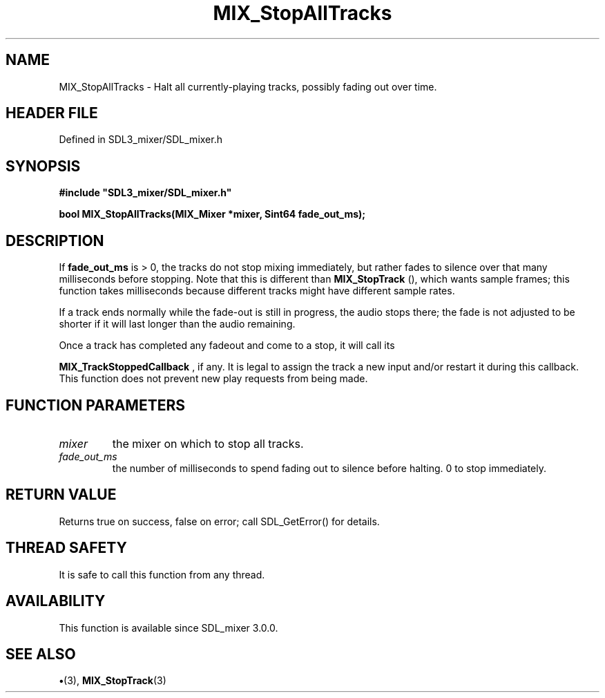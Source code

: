.\" This manpage content is licensed under Creative Commons
.\"  Attribution 4.0 International (CC BY 4.0)
.\"   https://creativecommons.org/licenses/by/4.0/
.\" This manpage was generated from SDL_mixer's wiki page for MIX_StopAllTracks:
.\"   https://wiki.libsdl.org/SDL3_mixer/MIX_StopAllTracks
.\" Generated with SDL/build-scripts/wikiheaders.pl
.\"  revision 8c516fc
.\" Please report issues in this manpage's content at:
.\"   https://github.com/libsdl-org/sdlwiki/issues/new
.\" Please report issues in the generation of this manpage from the wiki at:
.\"   https://github.com/libsdl-org/SDL/issues/new?title=Misgenerated%20manpage%20for%20MIX_StopAllTracks
.\" SDL_mixer can be found at https://libsdl.org/projects/SDL_mixer/
.de URL
\$2 \(laURL: \$1 \(ra\$3
..
.if \n[.g] .mso www.tmac
.TH MIX_StopAllTracks 3 "SDL_mixer 3.1.0" "SDL_mixer" "SDL_mixer3 FUNCTIONS"
.SH NAME
MIX_StopAllTracks \- Halt all currently-playing tracks, possibly fading out over time\[char46]
.SH HEADER FILE
Defined in SDL3_mixer/SDL_mixer\[char46]h

.SH SYNOPSIS
.nf
.B #include \(dqSDL3_mixer/SDL_mixer.h\(dq
.PP
.BI "bool MIX_StopAllTracks(MIX_Mixer *mixer, Sint64 fade_out_ms);
.fi
.SH DESCRIPTION
If
.BR fade_out_ms
is > 0, the tracks do not stop mixing immediately, but
rather fades to silence over that many milliseconds before stopping\[char46] Note
that this is different than 
.BR MIX_StopTrack
(), which wants
sample frames; this function takes milliseconds because different tracks
might have different sample rates\[char46]

If a track ends normally while the fade-out is still in progress, the audio
stops there; the fade is not adjusted to be shorter if it will last longer
than the audio remaining\[char46]

Once a track has completed any fadeout and come to a stop, it will call its

.BR MIX_TrackStoppedCallback
, if any\[char46] It is legal
to assign the track a new input and/or restart it during this callback\[char46]
This function does not prevent new play requests from being made\[char46]

.SH FUNCTION PARAMETERS
.TP
.I mixer
the mixer on which to stop all tracks\[char46]
.TP
.I fade_out_ms
the number of milliseconds to spend fading out to silence before halting\[char46] 0 to stop immediately\[char46]
.SH RETURN VALUE
Returns true on success, false on error; call SDL_GetError() for
details\[char46]

.SH THREAD SAFETY
It is safe to call this function from any thread\[char46]

.SH AVAILABILITY
This function is available since SDL_mixer 3\[char46]0\[char46]0\[char46]

.SH SEE ALSO
.BR \(bu (3),
.BR MIX_StopTrack (3)
